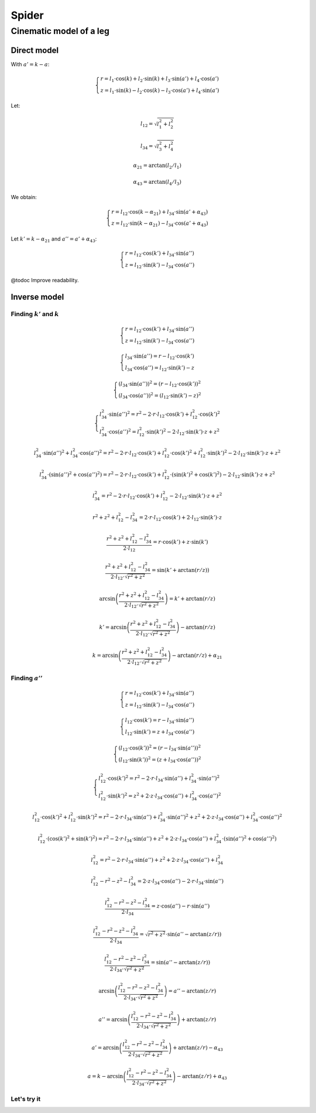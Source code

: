 ======
Spider
======

Cinematic model of a leg
========================

Direct model
------------

With :math:`a' = k - a`:

.. math::

    \left\{ \begin{array}{l}
        r = l_1 \cdot \cos(k) + l_2 \cdot \sin(k) + l_3 \cdot \sin(a') + l_4 \cdot \cos(a')
    \\
        z = l_1 \cdot \sin(k) - l_2 \cdot \cos(k) - l_3 \cdot \cos(a') + l_4 \cdot \sin(a')
    \end{array} \right.

Let:

.. math::

    l_{12} = \sqrt{l_1^2 + l_2^2}

    l_{34} = \sqrt{l_3^2 + l_4^2}

    \alpha_{21} = \arctan(l_2 / l_1)

    \alpha_{43} = \arctan(l_4 / l_3)

We obtain:

.. math::

    \left\{ \begin{array}{l}
        r = l_{12} \cdot \cos(k - \alpha_{21}) + l_{34} \cdot \sin(a' + \alpha_{43})
    \\
        z = l_{12} \cdot \sin(k - \alpha_{21}) - l_{34} \cdot \cos(a' + \alpha_{43})
    \end{array} \right.

Let :math:`k' = k - \alpha_{21}` and :math:`a'' = a' + \alpha_{43}`:

.. math::

    \left\{ \begin{array}{l}
        r = l_{12} \cdot \cos(k') + l_{34} \cdot \sin(a'')
    \\
        z = l_{12} \cdot \sin(k') - l_{34} \cdot \cos(a'')
    \end{array} \right.

@todoc Improve readability.

.. plot::

    import math
    import matplotlib.pyplot as plt

    plt.axis('equal')

    l_1 = 5.9
    l_2 = 2.2
    l_3 = 9
    l_4 = 1.4

    l_12 = math.hypot(l_1, l_2)
    l_34 = math.hypot(l_3, l_4)
    alpha_21 = math.atan2(l_2, l_1)
    alpha_43 = math.atan2(l_4, l_3)

    for k in [0, math.pi/20, math.pi/10]:
      for a in [0, math.pi/60, math.pi/30]:
        ap = k - a
        r_1 = l_1 * math.cos(k)
        z_1 = l_1 * math.sin(k)
        r_2 = r_1 + l_2 * math.sin(k)
        z_2 = z_1 - l_2 * math.cos(k)
        r_3 = r_2 + l_3 * math.sin(ap)
        z_3 = z_2 - l_3 * math.cos(ap)
        r_4 = r_3 + l_4 * math.cos(ap)
        z_4 = z_3 + l_4 * math.sin(ap)
        plt.plot([0, r_1, r_2, r_3, r_4], [0, z_1, z_2, z_3, z_4])

        kp = k - alpha_21
        app = ap + alpha_43
        r_2 = l_12 * math.cos(kp)
        z_2 = l_12 * math.sin(kp)
        r_4 = r_2 + l_34 * math.sin(app)
        z_4 = z_2 - l_34 * math.cos(app)
        r = [0, r_2, r_4]
        plt.plot([0, r_2, r_4], [0, z_2, z_4])


Inverse model
-------------

Finding :math:`k'` and :math:`k`
~~~~~~~~~~~~~~~~~~~~~~~~~~~~~~~~

.. math::

    \left\{ \begin{array}{l}
        r = l_{12} \cdot \cos(k') + l_{34} \cdot \sin(a'')
    \\
        z = l_{12} \cdot \sin(k') - l_{34} \cdot \cos(a'')
    \end{array} \right.

    \left\{ \begin{array}{l}
        l_{34} \cdot \sin(a'') = r - l_{12} \cdot \cos(k')
    \\
        l_{34} \cdot \cos(a'') = l_{12} \cdot \sin(k') - z
    \end{array} \right.

    \left\{ \begin{array}{l}
        (l_{34} \cdot \sin(a''))^2 = (r - l_{12} \cdot \cos(k'))^2
    \\
        (l_{34} \cdot \cos(a''))^2 = (l_{12} \cdot \sin(k') - z)^2
    \end{array} \right.

    \left\{ \begin{array}{l}
        l_{34}^2 \cdot \sin(a'')^2 = r^2 - 2 \cdot r \cdot l_{12} \cdot \cos(k') + l_{12}^2 \cdot \cos(k')^2
    \\
        l_{34}^2 \cdot \cos(a'')^2 = l_{12}^2 \cdot \sin(k')^2 - 2 \cdot l_{12} \cdot \sin(k') \cdot z + z^2
    \end{array} \right.

    l_{34}^2 \cdot \sin(a'')^2 + l_{34}^2 \cdot \cos(a'')^2 = r^2 - 2 \cdot r \cdot l_{12} \cdot \cos(k') + l_{12}^2 \cdot \cos(k')^2 + l_{12}^2 \cdot \sin(k')^2 - 2 \cdot l_{12} \cdot \sin(k') \cdot z + z^2

    l_{34}^2 \cdot (\sin(a'')^2 + \cos(a'')^2) = r^2 - 2 \cdot r \cdot l_{12} \cdot \cos(k') + l_{12}^2 \cdot (\sin(k')^2 + \cos(k')^2) - 2 \cdot l_{12} \cdot \sin(k') \cdot z + z^2

    l_{34}^2 = r^2 - 2 \cdot r \cdot l_{12} \cdot \cos(k') + l_{12}^2 - 2 \cdot l_{12} \cdot \sin(k') \cdot z + z^2

    r^2 + z^2 + l_{12}^2 - l_{34}^2 = 2 \cdot r \cdot l_{12} \cdot \cos(k') + 2 \cdot l_{12} \cdot \sin(k') \cdot z

    \frac{r^2 + z^2 + l_{12}^2 - l_{34}^2}{2 \cdot l_{12}} = r \cdot \cos(k') + z \cdot \sin(k')

    \frac{r^2 + z^2 + l_{12}^2 - l_{34}^2}{2 \cdot l_{12} \cdot \sqrt{r^2 + z^2}} = \sin(k' + \arctan(r/z))

    \arcsin\left(\frac{r^2 + z^2 + l_{12}^2 - l_{34}^2}{2 \cdot l_{12} \cdot \sqrt{r^2 + z^2}}\right) = k' + \arctan(r/z)

    k' = \arcsin\left(\frac{r^2 + z^2 + l_{12}^2 - l_{34}^2}{2 \cdot l_{12} \cdot \sqrt{r^2 + z^2}}\right) - \arctan(r/z)

    k = \arcsin\left(\frac{r^2 + z^2 + l_{12}^2 - l_{34}^2}{2 \cdot l_{12} \cdot \sqrt{r^2 + z^2}}\right) - \arctan(r/z) + \alpha_{21}

Finding :math:`a''`
~~~~~~~~~~~~~~~~~~~

.. math::

    \left\{ \begin{array}{l}
        r = l_{12} \cdot \cos(k') + l_{34} \cdot \sin(a'')
    \\
        z = l_{12} \cdot \sin(k') - l_{34} \cdot \cos(a'')
    \end{array} \right.

    \left\{ \begin{array}{l}
        l_{12} \cdot \cos(k') = r - l_{34} \cdot \sin(a'')
    \\
        l_{12} \cdot \sin(k') = z + l_{34} \cdot \cos(a'')
    \end{array} \right.

    \left\{ \begin{array}{l}
        (l_{12} \cdot \cos(k'))^2 = (r - l_{34} \cdot \sin(a''))^2
    \\
        (l_{12} \cdot \sin(k'))^2 = (z + l_{34} \cdot \cos(a''))^2
    \end{array} \right.

    \left\{ \begin{array}{l}
        l_{12}^2 \cdot \cos(k')^2 = r^2 - 2 \cdot r \cdot l_{34} \cdot \sin(a'') + l_{34}^2 \cdot \sin(a'')^2
    \\
        l_{12}^2 \cdot \sin(k')^2 = z^2 + 2 \cdot z \cdot l_{34} \cdot \cos(a'') + l_{34}^2 \cdot \cos(a'')^2
    \end{array} \right.

    l_{12}^2 \cdot \cos(k')^2 + l_{12}^2 \cdot \sin(k')^2 = r^2 - 2 \cdot r \cdot l_{34} \cdot \sin(a'') + l_{34}^2 \cdot \sin(a'')^2 + z^2 + 2 \cdot z \cdot l_{34} \cdot \cos(a'') + l_{34}^2 \cdot \cos(a'')^2

    l_{12}^2 \cdot (\cos(k')^2 + \sin(k')^2) = r^2 - 2 \cdot r \cdot l_{34} \cdot \sin(a'') + z^2 + 2 \cdot z \cdot l_{34} \cdot \cos(a'') + l_{34}^2 \cdot (\sin(a'')^2 + \cos(a'')^2)

    l_{12}^2 = r^2 - 2 \cdot r \cdot l_{34} \cdot \sin(a'') + z^2 + 2 \cdot z \cdot l_{34} \cdot \cos(a'') + l_{34}^2

    l_{12}^2 - r^2 - z^2 - l_{34}^2 = 2 \cdot z \cdot l_{34} \cdot \cos(a'') - 2 \cdot r \cdot l_{34} \cdot \sin(a'')

    \frac{l_{12}^2 - r^2 - z^2 - l_{34}^2}{2 \cdot l_{34}} = z \cdot \cos(a'') - r \cdot \sin(a'')

    \frac{l_{12}^2 - r^2 - z^2 - l_{34}^2}{2 \cdot l_{34}} = \sqrt{r^2 + z^2} \cdot \sin(a'' - \arctan(z/r))

    \frac{l_{12}^2 - r^2 - z^2 - l_{34}^2}{2 \cdot l_{34} \cdot \sqrt{r^2 + z^2}} = \sin(a'' - \arctan(z/r))

    \arcsin\left(\frac{l_{12}^2 - r^2 - z^2 - l_{34}^2}{2 \cdot l_{34} \cdot \sqrt{r^2 + z^2}}\right) = a'' - \arctan(z/r)

    a'' = \arcsin\left(\frac{l_{12}^2 - r^2 - z^2 - l_{34}^2}{2 \cdot l_{34} \cdot \sqrt{r^2 + z^2}}\right) + \arctan(z/r)

    a' = \arcsin\left(\frac{l_{12}^2 - r^2 - z^2 - l_{34}^2}{2 \cdot l_{34} \cdot \sqrt{r^2 + z^2}}\right) + \arctan(z/r) - \alpha_{43}

    a = k - \arcsin\left(\frac{l_{12}^2 - r^2 - z^2 - l_{34}^2}{2 \cdot l_{34} \cdot \sqrt{r^2 + z^2}}\right) - \arctan(z/r) + \alpha_{43}

Let's try it
~~~~~~~~~~~~

.. plot::

    import math
    import matplotlib.pyplot as plt

    plt.axis('equal')

    l_1 = 5.9
    l_2 = 2.2
    l_3 = 9
    l_4 = 1.4

    l_12 = math.hypot(l_1, l_2)
    l_34 = math.hypot(l_3, l_4)
    alpha_21 = math.atan2(l_2, l_1)
    alpha_43 = math.atan2(l_4, l_3)

    for r in [6., 8., 10.]:
      for z in [-4., -6., -8.]:
        # @todoc Review previous resolution to explain why it's -arcsin instead of just arcsin
        k = (-math.asin((r ** 2 + z ** 2 + l_12 ** 2 - l_34 ** 2) / (2 * l_12 * math.sqrt(r ** 2 + z ** 2)))) - math.atan(r/z) + alpha_21
        a = k - (-math.asin((l_12 ** 2 - r ** 2 - z ** 2 - l_34 ** 2) / (2 * l_34 * math.sqrt(r ** 2 + z ** 2)))) - math.atan(z/r) + alpha_43

        ap = k - a
        r_1 = l_1 * math.cos(k)
        z_1 = l_1 * math.sin(k)
        r_2 = r_1 + l_2 * math.sin(k)
        z_2 = z_1 - l_2 * math.cos(k)
        r_3 = r_2 + l_3 * math.sin(ap)
        z_3 = z_2 - l_3 * math.cos(ap)
        r_4 = r_3 + l_4 * math.cos(ap)
        z_4 = z_3 + l_4 * math.sin(ap)
        plt.plot([0, r_1, r_2, r_3, r_4], [0, z_1, z_2, z_3, z_4])

        # kp = k - alpha_21
        # app = ap + alpha_43
        # r_2 = l_12 * math.cos(kp)
        # z_2 = l_12 * math.sin(kp)
        # r_4 = r_2 + l_34 * math.sin(app)
        # z_4 = z_2 - l_34 * math.cos(app)
        # plt.plot([0, r_2, r_4], [0, z_2, z_4])
